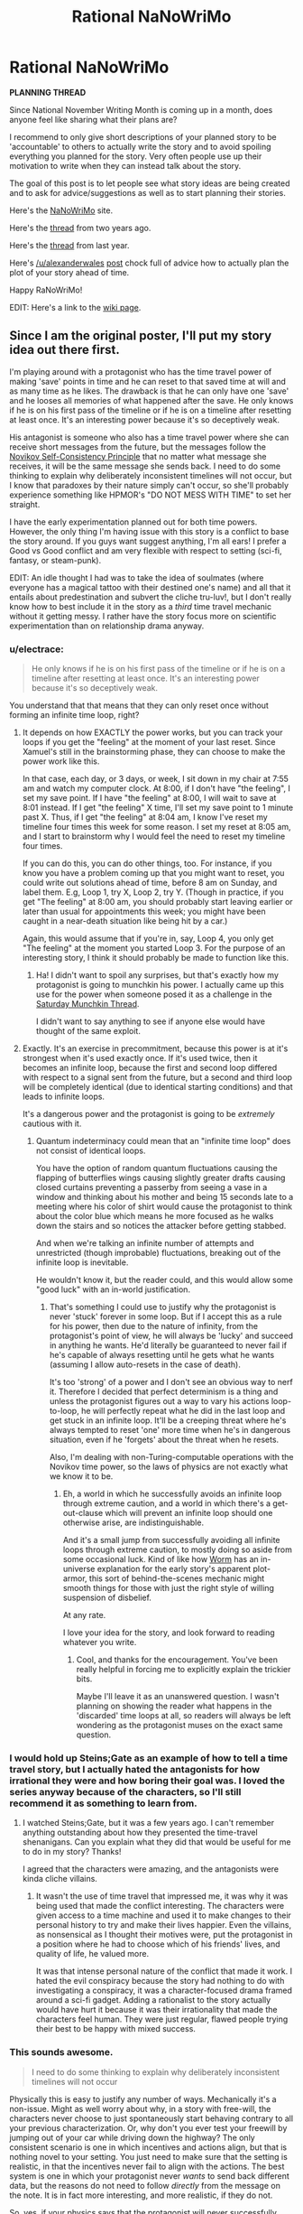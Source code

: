 #+TITLE: Rational NaNoWriMo

* Rational NaNoWriMo
:PROPERTIES:
:Author: xamueljones
:Score: 33
:DateUnix: 1474383864.0
:DateShort: 2016-Sep-20
:END:
*PLANNING THREAD*

Since National November Writing Month is coming up in a month, does anyone feel like sharing what their plans are?

I recommend to only give short descriptions of your planned story to be 'accountable' to others to actually write the story and to avoid spoiling everything you planned for the story. Very often people use up their motivation to write when they can instead talk about the story.

The goal of this post is to let people see what story ideas are being created and to ask for advice/suggestions as well as to start planning their stories.

Here's the [[https://campnanowrimo.org/sign_in][NaNoWriMo]] site.

Here's the [[https://www.reddit.com/r/rational/comments/2gttf1/dbst_anyone_writing_a_rationalist_novel_for/][thread]] from two years ago.

Here's the [[https://www.reddit.com/r/rational/comments/2isitv/dbst_rananowrimo_prepbrainstorming/][thread]] from last year.

Here's [[/u/alexanderwales]] [[https://www.reddit.com/r/rational/comments/3nqi12/dbst_national_novel_writing_month/][post]] chock full of advice how to actually plan the plot of your story ahead of time.

Happy RaNoWriMo!

EDIT: Here's a link to the [[https://www.reddit.com/r/rational/wiki/nanowrimo][wiki page]].


** Since I am the original poster, I'll put my story idea out there first.

I'm playing around with a protagonist who has the time travel power of making 'save' points in time and he can reset to that saved time at will and as many time as he likes. The drawback is that he can only have one 'save' and he looses all memories of what happened after the save. He only knows if he is on his first pass of the timeline or if he is on a timeline after resetting at least once. It's an interesting power because it's so deceptively weak.

His antagonist is someone who also has a time travel power where she can receive short messages from the future, but the messages follow the [[https://en.wikipedia.org/wiki/Novikov_self-consistency_principle][Novikov Self-Consistency Principle]] that no matter what message she receives, it will be the same message she sends back. I need to do some thinking to explain why deliberately inconsistent timelines will not occur, but I know that paradoxes by their nature simply can't occur, so she'll probably experience something like HPMOR's "DO NOT MESS WITH TIME" to set her straight.

I have the early experimentation planned out for both time powers. However, the only thing I'm having issue with this story is a conflict to base the story around. If you guys want suggest anything, I'm all ears! I prefer a Good vs Good conflict and am very flexible with respect to setting (sci-fi, fantasy, or steam-punk).

EDIT: An idle thought I had was to take the idea of soulmates (where everyone has a magical tattoo with their destined one's name) and all that it entails about predestination and subvert the cliche tru-luv!, but I don't really know how to best include it in the story as a /third/ time travel mechanic without it getting messy. I rather have the story focus more on scientific experimentation than on relationship drama anyway.
:PROPERTIES:
:Author: xamueljones
:Score: 11
:DateUnix: 1474384831.0
:DateShort: 2016-Sep-20
:END:

*** u/electrace:
#+begin_quote
  He only knows if he is on his first pass of the timeline or if he is on a timeline after resetting at least once. It's an interesting power because it's so deceptively weak.
#+end_quote

You understand that that means that they can only reset once without forming an infinite time loop, right?
:PROPERTIES:
:Author: electrace
:Score: 7
:DateUnix: 1474386938.0
:DateShort: 2016-Sep-20
:END:

**** It depends on how EXACTLY the power works, but you can track your loops if you get the "feeling" at the moment of your last reset. Since Xamuel's still in the brainstorming phase, they can choose to make the power work like this.

In that case, each day, or 3 days, or week, I sit down in my chair at 7:55 am and watch my computer clock. At 8:00, if I don't have "the feeling", I set my save point. If I have "the feeling" at 8:00, I will wait to save at 8:01 instead. If I get "the feeling" X time, I'll set my save point to 1 minute past X. Thus, if I get "the feeling" at 8:04 am, I know I've reset my timeline four times this week for some reason. I set my reset at 8:05 am, and I start to brainstorm why I would feel the need to reset my timeline four times.

If you can do this, you can do other things, too. For instance, if you know you have a problem coming up that you might want to reset, you could write out solutions ahead of time, before 8 am on Sunday, and label them. E.g, Loop 1, try X, Loop 2, try Y. (Though in practice, if you get "The feeling" at 8:00 am, you should probably start leaving earlier or later than usual for appointments this week; you might have been caught in a near-death situation like being hit by a car.)

Again, this would assume that if you're in, say, Loop 4, you only get "The feeling" at the moment you started Loop 3. For the purpose of an interesting story, I think it should probably be made to function like this.
:PROPERTIES:
:Author: Salivanth
:Score: 8
:DateUnix: 1474390573.0
:DateShort: 2016-Sep-20
:END:

***** Ha! I didn't want to spoil any surprises, but that's exactly how my protagonist is going to munchkin his power. I actually came up this use for the power when someone posed it as a challenge in the [[https://www.reddit.com/r/rational/comments/536z7p/saturday_munchkinry_thread/d7qqzlx][Saturday Munchkin Thread]].

I didn't want to say anything to see if anyone else would have thought of the same exploit.
:PROPERTIES:
:Author: xamueljones
:Score: 4
:DateUnix: 1474407400.0
:DateShort: 2016-Sep-21
:END:


**** Exactly. It's an exercise in precommitment, because this power is at it's strongest when it's used exactly once. If it's used twice, then it becomes an infinite loop, because the first and second loop differed with respect to a signal sent from the future, but a second and third loop will be completely identical (due to identical starting conditions) and that leads to infinite loops.

It's a dangerous power and the protagonist is going to be /extremely/ cautious with it.
:PROPERTIES:
:Author: xamueljones
:Score: 6
:DateUnix: 1474390032.0
:DateShort: 2016-Sep-20
:END:

***** Quantum indeterminacy could mean that an "infinite time loop" does not consist of identical loops.

You have the option of random quantum fluctuations causing the flapping of butterflies wings causing slightly greater drafts causing closed curtains preventing a passerby from seeing a vase in a window and thinking about his mother and being 15 seconds late to a meeting where his color of shirt would cause the protagonist to think about the color blue which means he more focused as he walks down the stairs and so notices the attacker before getting stabbed.

And when we're talking an infinite number of attempts and unrestricted (though improbable) fluctuations, breaking out of the infinite loop is inevitable.

He wouldn't know it, but the reader could, and this would allow some "good luck" with an in-world justification.
:PROPERTIES:
:Author: NoYouTryAnother
:Score: 4
:DateUnix: 1474396396.0
:DateShort: 2016-Sep-20
:END:

****** That's something I could use to justify why the protagonist is never 'stuck' forever in some loop. But if I accept this as a rule for his power, then due to the nature of infinity, from the protagonist's point of view, he will always be 'lucky' and succeed in anything he wants. He'd literally be guaranteed to never fail if he's capable of always resetting until he gets what he wants (assuming I allow auto-resets in the case of death).

It's too 'strong' of a power and I don't see an obvious way to nerf it. Therefore I decided that perfect determinism is a thing and unless the protagonist figures out a way to vary his actions loop-to-loop, he will perfectly repeat what he did in the last loop and get stuck in an infinite loop. It'll be a creeping threat where he's always tempted to reset 'one' more time when he's in dangerous situation, even if he 'forgets' about the threat when he resets.

Also, I'm dealing with non-Turing-computable operations with the Novikov time power, so the laws of physics are not exactly what we know it to be.
:PROPERTIES:
:Author: xamueljones
:Score: 3
:DateUnix: 1474407097.0
:DateShort: 2016-Sep-21
:END:

******* Eh, a world in which he successfully avoids an infinite loop through extreme caution, and a world in which there's a get-out-clause which will prevent an infinite loop should one otherwise arise, are indistinguishable.

And it's a small jump from successfully avoiding all infinite loops through extreme caution, to mostly doing so aside from some occasional luck. Kind of like how [[https://parahumans.wordpress.com/][Worm]] has an in-universe explanation for the early story's apparent plot-armor, this sort of behind-the-scenes mechanic might smooth things for those with just the right style of willing suspension of disbelief.

At any rate.

I love your idea for the story, and look forward to reading whatever you write.
:PROPERTIES:
:Author: NoYouTryAnother
:Score: 2
:DateUnix: 1474407866.0
:DateShort: 2016-Sep-21
:END:

******** Cool, and thanks for the encouragement. You've been really helpful in forcing me to explicitly explain the trickier bits.

Maybe I'll leave it as an unanswered question. I wasn't planning on showing the reader what happens in the 'discarded' time loops at all, so readers will always be left wondering as the protagonist muses on the exact same question.
:PROPERTIES:
:Author: xamueljones
:Score: 2
:DateUnix: 1474410286.0
:DateShort: 2016-Sep-21
:END:


*** I would hold up Steins;Gate as an example of how to tell a time travel story, but I actually hated the antagonists for how irrational they were and how boring their goal was. I loved the series anyway because of the characters, so I'll still recommend it as something to learn from.
:PROPERTIES:
:Author: trekie140
:Score: 4
:DateUnix: 1474394177.0
:DateShort: 2016-Sep-20
:END:

**** I watched Steins;Gate, but it was a few years ago. I can't remember anything outstanding about how they presented the time-travel shenanigans. Can you explain what they did that would be useful for me to do in my story? Thanks!

I agreed that the characters were amazing, and the antagonists were kinda cliche villains.
:PROPERTIES:
:Author: xamueljones
:Score: 3
:DateUnix: 1474407549.0
:DateShort: 2016-Sep-21
:END:

***** It wasn't the use of time travel that impressed me, it was why it was being used that made the conflict interesting. The characters were given access to a time machine and used it to make changes to their personal history to try and make their lives happier. Even the villains, as nonsensical as I thought their motives were, put the protagonist in a position where he had to choose which of his friends' lives, and quality of life, he valued more.

It was that intense personal nature of the conflict that made it work. I hated the evil conspiracy because the story had nothing to do with investigating a conspiracy, it was a character-focused drama framed around a sci-fi gadget. Adding a rationalist to the story actually would have hurt it because it was their irrationality that made the characters feel human. They were just regular, flawed people trying their best to be happy with mixed success.
:PROPERTIES:
:Author: trekie140
:Score: 4
:DateUnix: 1474411078.0
:DateShort: 2016-Sep-21
:END:


*** This sounds awesome.

#+begin_quote
  I need to do some thinking to explain why deliberately inconsistent timelines will not occur
#+end_quote

Physically this is easy to justify any number of ways. Mechanically it's a non-issue. Might as well worry about why, in a story with free-will, the characters never choose to just spontaneously start behaving contrary to all your previous characterization. Or, why don't you ever test your freewill by jumping out of your car while driving down the highway? The only consistent scenario is one in which incentives and actions align, but that is nothing novel to your setting. You just need to make sure that the setting is realistic, in that the incentives never fail to align with the actions. The best system is one in which your protagonist never /wants/ to send back different data, but the reasons do not need to follow /directly/ from the message on the note. It is in fact more interesting, and more realistic, if they do not.

So, yes, if your physics says that the protagonist will never successfully send back inconsistent data, then your universe needs to be one in which the protagonist never does so - BUT, this doesn't require anything so heavy-handed as "do not mess with Time." That message served purposes in HPMOR (Harry bullheadedly trying to turn Time to his advantage and only stopping when confronted with threat surpassing his capacity to imagine, together with demonstrating to the reader the insurmountability of the task by practically personifying Time as a potentially malignant and super-powered opponent to any such attempt). Unless your story absolutely needs a similar treatment, it would be infinitely more interesting to produce something more subtle; where, at the time that the character understands why they would have wanted to send back the note and how it will affect things, sending back that note is precisely what they want. Mechanisms include

1. Desireable outcomes outweighing the UnDesireable at the moment the note is sent [but before all of the potentially UnDesireable ramifications are clear]

2. external influences which prevent contradictory note-sending inbetween an incentive to do so and the actual sending [Do Not Mess With Time would fall under this]

3. knowledge that it is impossible to "alter" the past and so an unwillingness to test it at every opportunity [this was the consequence of Do Not Mess With Time]

Out of these, (1) is the cleanest, followed by (3) (absent truly dire threats on the part of Time, (3) is hard to justify), and both trailed by (2). The less that (2) seems external, and the more that it blends into (1) as part of the background information influencing the decision of how to proceed, the better it plays.

This would be facilitated by a hard-coded, Physics based note-sending mechanism that prevents sending notes inbetween the arrival and sending of previous notes, so that incomplete information and inability to intervene remain your tools despite the power afforded by the time messenger's system.
:PROPERTIES:
:Author: NoYouTryAnother
:Score: 3
:DateUnix: 1474395730.0
:DateShort: 2016-Sep-20
:END:

**** Ooo, you seem to have a better understanding of how to explain why my protagonist doesn't try for deliberately inconsistent timelines. I will go with at least one Do Not Mess With Time experience, because like you said, (3)'s hard to justify without at least one such experience. Also, I'm writing the story for you guys and you all will get on my case to why didn't she try it at least once.

#+begin_quote
  Physics based note-sending mechanism
#+end_quote

She will have a machine that only has two displays for input and output. She will see a note on the output display which will somehow lead to her typing the exact same message when she next types at the input display.

#+begin_quote
  prevents sending notes inbetween the arrival and sending of previous notes
#+end_quote

What do you mean by this? She can send her message anytime after she receives the message in question. There's no limitations like HPMOR's Time-Turners' eight hour time limit. Or did you mean the ability to send multiple messages in a different order than she receives them, because she can only send one message at a time.
:PROPERTIES:
:Author: xamueljones
:Score: 2
:DateUnix: 1474408418.0
:DateShort: 2016-Sep-21
:END:

***** u/NoYouTryAnother:
#+begin_quote
  Or did you mean the ability to send multiple messages out of order that she receives them, because she can only send one message at a time.
#+end_quote

Yeah, that's what I meant. A story in which multiple messages can be sent before previous ones resolve would be possible, but in practice incredibly difficult to pull off and even more difficult for the reader to understand. [[https://www.youtube.com/watch?v=3nj5MMURCm8][Though Primer did a beautiful job with multiple self-intersecting consistent timelines.]]
:PROPERTIES:
:Author: NoYouTryAnother
:Score: 2
:DateUnix: 1474408711.0
:DateShort: 2016-Sep-21
:END:

****** Oh god! I don't want to deal with that headache. It's a lot easier to explain in a visual medium like a movie than in a book. It's to keep things as simple as possible that I'm only allowing one message at a time and she can only receive a new message after she has sent the previous message. It's only barely within my ability to easily conceptualize all of the ramifications of such a power. The multiple message version would be so complicated that I would always be wondering if I screwed something up.

Maybe I'll try that version of time-travel once I have finished writing about the one-message case.
:PROPERTIES:
:Author: xamueljones
:Score: 2
:DateUnix: 1474410149.0
:DateShort: 2016-Sep-21
:END:


*** An important question to consider about your time travel message power is the question of how frequent these messages will come. There's no causal answer, because the Self-Consistency Principle mandates that the state of the future dictate the state of the past. If your character receives from the future knowledge that she wore a green shirt the next day, it should be entirely within her power to wear blue, but that result is inconsistent with the fundamental mechanics of the universe. It shouldn't even matter if 'she wouldn't disobey her future self', since the /possibility/ that, according to causality, that future doesn't come to pass is at odds with the nature of the time travel. If this is to work properly, the sanctity of the time loop must be 100% certain before causality can be allowed any usage at all.

Instead of a vague 'timeline prime' or anything like that, you can start from an a-causal position, and form a set of sorts, containing every possible universe causally diverging from different time travel events. As in, suppose a TARDIS showed up, you'd have a universe for every thing that could be inside the TARDIS, regardless of how possible it should be for that thing to get there. And I'm talking everything, including a Hitler made of antimatter. The next thing to do is cut away all universes that don't result in the same time travel event that happened at the beginning of the observed period. In this way, you are left with all possible universes that follow the Self-Consistency Principle.

The question here is how to choose one, and when and why they happen. Causality is out of the question, because we have to approach this a-causally to make it make sense, so why isn't your character getting messages that result in blatant Bootstrap Paradoxes and why isn't she getting a message every smallest unit of time theoretically possible? These, I think, are questions that you should explore.
:PROPERTIES:
:Author: InfernoVulpix
:Score: 2
:DateUnix: 1474403579.0
:DateShort: 2016-Sep-21
:END:

**** u/xamueljones:
#+begin_quote
  why isn't she getting a message every smallest unit of time theoretically possible
#+end_quote

The intuitive answer that makes sense to me is that the events of getting a message can't be treated as independent of each other. Since we are dealing with the type of time-travel where the future explicitly influences the past, then the message you get now is affected by the message you get later the following day, even if you 'sent' the first message before you get the second message.

A timeline where you get the message 'You will have a nice day', send that, and then get the message 'No you won't!' is different from the timeline where you get the message 'You will have a nice day', send that, and then (after three days) get the message 'No you won't!'.

So when my protagonist gets the very first message ever, the entire timeline of every single action she ever does using this power until she dies/stops using the power permanently is predetermined.

So now that I have explained that all messages ever sent has an effect on every other message sent, the only thing left is to explain why one self-consistent timeline is selected over another self-consistent timeline. I feel the best way to do this intuitively is via a probability distribution where each timeline has a prior likelihood chance of occurring and timelines which both better match the timing and the wording of her messages with her personality (and events in the story) have a greater chance of coming true. While she can still receive strange messages which are very unlikely to be sent by herself, they will be accompanied with either her attempting to create inconsistent timelines and/or extreme events such as near-death scenarios where she is 'pressured' to send unusual messages to force the timeline into ones where she stops messing with inconsistency/survives.

#+begin_quote
  blatant Bootstrap Paradoxes
#+end_quote

I'm not sure how to answer this question, since it feels to me that this is something that can happen. But I'm having trouble thinking of a scenario which is a Bootstrap Paradox. Do you mind coming up with one and I can explain why it does or doesn't work? Note that only one message can be sent at a time and a second message can only be received after the first message has been sent.

Hope I explained everything clearly enough.

EDIT: I just did some research into what a Bootstrap paradox is and I realized that "Back to the Future" movie involved one where Marty plays a song from the future at the school dance, but it turns out that he was the original originator of the song. The question is, who was the "inventor" of the song?

Combining it with my earlier discussion about how different self-consistent timelines each have separate probability of coming true (which all sum to 1), I would say that Bootstrap Paradoxes are fully possible, but the spontaneous generation of information requires a probability penalty which decreases the likelihood of it occurring. A very interesting example is the "Do Not Mess With Time" message, because the protagonist had no intention of writing that message, and the very existence of the message is what causes the message to be sent/created in the first place. Therefore the timeline has to be under pressure/in danger of becoming inconsistent, before Bootstrap messages start spontaneously occurring.

Another example I've been playing with is an emergency system, where the protagonist will precommit to sending inconsistent messages when she is in danger of dying. Since this causes pressure on the timeline, she will receive messages that warn her of the danger.

Yes, it gives her an insane amount of power. The story is centered around how one person with a weaker form of time travel can win against someone with a stronger power.
:PROPERTIES:
:Author: xamueljones
:Score: 2
:DateUnix: 1474409500.0
:DateShort: 2016-Sep-21
:END:

***** With the 'Do Not Mess With Time' message, that warning message is itself a bootstrap paradox, to an extent. In general, any time the person bases the message they send back on the message they received, the information has spawned out of nowhere. Your idea of probability penalties is good, though, and what's notable about Do Not Mess With Time is that while it, after a fashion, created itself, the amount of information being bootstrapped is very small compared to what Harry was hoping for, information that would allow him to solve any code with ease. I can't remember where, but I think Yudkowsky even said once that he built his time turner mechanics around the smallest amount of information from nothing.

What you say about everything being predetermined from the first message... I don't quite grasp it. Unless I'm fatally misunderstanding this, the universe shouldn't care if she's very confused or frustrated with her power. Unless a weighing system is in place to choose one way of going about things (like your Bootstrap Paradox aversion principle), shouldn't every universe in which she only ever receives messages that she will accurately send back be valid, including ones where she gets a new message immediately, always, or never gets a second one to begin with? I mean, this can be avoided by having her prophecies come to her as she requests them, but I've been getting the impression that's not what you're doing, so I'm not sure how you can concoct rules of time that will lead to a frequency of prophecies that wouldn't be out of place.

And as for precommitments, well, the Do Not Mess With Time Travel message Harry got was on the heels of him precommiting to answer in certain ways to the message he got and force the timeline to give him the information he wanted. Assuming a similar level of aversion for the Bootstrap Paradox, shouldn't something similar happen to convince your protagonist to abandon her precommitments instead of giving her information ex nihilo?
:PROPERTIES:
:Author: InfernoVulpix
:Score: 2
:DateUnix: 1474416600.0
:DateShort: 2016-Sep-21
:END:

****** The predetermined timeline is because we know that between receiving the message and then sending it, the timeline has to be predetermined. I'm simply extending it to the entire timeline, because to me, it doesn't make sense for only part of the timeline to be predetermined and for it to be non-deterministic in between messages. So I'm working off the idea that the entire timeline is deterministic, but it gives the illusion of being non-deterministic, due to people having incomplete information. You can still make a choice and have free-will. It's just that events are determined before you have consciously decided what you are going to do. That's the best I can do to explain that the timeline is globally predetermined rather than in local temporal sections.

Now the Bootstrap Paradox aversion principle I feel has a very strong influence on the timing and the contents of the message. However, I don't feel as if it's enough to explain why some timelines are chosen over others. It minimizes the amount of new information and can be leveraged for more information when the protagonist starts forcing inconsistent solutions otherwise. It also allows for the protagonist to receive messages immediately after sending the previous one. So there can be a 'flood' of meaningless messages which the protagonist then keep sending due to fear of creating inconsistent timelines. However, I consider such a scenario to be unlikely since the protagonist will get annoyed and stop spamming herself with annoying messages.

It's a logical contradiction to create an inconsistent timeline and she literally can't ever make one. Therefore the frequency of sent messages is dependent on how likely she's willing to send the message back. Yes due to the infinite number of possible timelines there will always be some where she sends a new message immediately after the last one, but there are far more timelines where she sends messages as needed rather than as soon as possible. I probably didn't explicitly say this, but she can control when to send a message back as long as it's after she sent the previous message. If there are many timelines where she sends the same message to 8 am with minor variations, and very few timelines where she sends the message at 12:38 pm, then she's more likely to send the message at times convenient for herself at 8 am.

This is a form of time travel that I see as being very strongly dependent on the personality of the user. If you were a fearful person who earnestly believes not sending the messages will lead to death of the universe, then you will be a neurotic mess who constantly sends message after message. My protagonist is a very prideful women (to the point of arrogance) who has confidence in her intellectual faith that inconsistent timelines are truly impossible. In fact, there will be an early experiment where she keeps sending 'test' messages to herself on the heels of the previous message, she will get annoyed and thinks to herself that she won't send the next message before worrying about inconsistency issues. She immediately stops receiving messages, and she will realize that the timing of the messages are dependent on how likely future her will actually send the message.

EDIT: Added the following paragraph.

Due to her willful personality and willingness to send messages despite disturbing warnings, it actually requires a large amount of information to cause her to abandon the ability if it's at all possible. You might be thinking that since the timeline is trying to minimize the amount of information generated from nothing, it will try to get her to abandon the ability. However, she /knows/ time travel is possible and has the will/madness to poke at it despite any time shenanigans to not do so. According to my rules, the most likely timelines should be ones where time-travel is never invented or abandoned immediately. But timelines are selected based on message consistency, which won't prevent the invention of time-travel. Also if people can get past the early experimentation where warning messages to stop messing with time-travel and do so anyway, it will lead to inconsistent messages as people tire of sending warning messages back, and stop doing so. Basically under my rules, there can only be one "Do Not Mess With Time" and after that people are less frivolous with the power.

Gah! It's a little twisty to try explaining how timelines are deterministic, yet can be treated as probability distributions. I decided to try writing the rules down to better formalize it.

*Rules of Time Travel*

1. Inconsistent timelines are impossible.

2. Timelines with higher probability are more likely to occur.

3. Likelihood of a timeline is determined by the number of timelines where the user decides on the same message content and timing. Or in clearer wording, the likelihood of the user sending back the same message she receives. Or is the inverse of the probability the user will make the timeline inconsistent.

4. Timelines are globally deterministic and not locally. All events are predetermined, not just the next few days.

5. Information has a probability penalty which decreases the likelihood of a timeline. Messages with less information generated from nothing have less of a penalty to the likelihood of the timeline.

6. As the number of inconsistent timelines go up, more information can be generated from nothingness to preserve the consistency of the timeline.

Sorry for rambling so much!

EDIT: Added to rule #3. That's going to be the hardest rule to explain in the story.
:PROPERTIES:
:Author: xamueljones
:Score: 2
:DateUnix: 1474420043.0
:DateShort: 2016-Sep-21
:END:

******* What I was talking about with precommitments wasn't about 'whether to use the power or not' type of precommitment, but a precommitment toward what type of information is sent back. I was hypothesizing that between Harry's plan of a timeline in which he receives information which fits unique criteria from his precommitments that lets the same message be sent back, and the timeline in which he is spooked out of his precommitments and sends a lower-information message back, the lower-information timeline would be more highly weighted. The time travel wouldn't seek to prevent its own use, but instead to minimize bootstrapping within its own use.

Also, and this is the one part I'm still really fuzzy on, there's a principle at work here where the probability of the timeline is directly related to the willingness a person would have to send the message back /if they weren't concerned about consistency/? As in, I know that I would tire of sending test messages back at myself but if I kept receiving them I would always send them back, zealously and without fail, because I know I couldn't violate the consistency. But at the same time, the principle works in such a way that, since I /wouldn't/ care about the message if consistency weren't pushing me to send it, the timeline with that message is weighted less favourably?
:PROPERTIES:
:Author: InfernoVulpix
:Score: 1
:DateUnix: 1474423890.0
:DateShort: 2016-Sep-21
:END:

******** Shoooot! I wrote a super long post detailing my explanation and it got deleted immediately after I finished typing it all up!!!!

/Inhales, exhales/

First off, your first paragraph lines up with what I was trying to explain about the bootstrap, so you got that right.

The second paragraph...you need to understand that the protagonist has the power to render any timeline she dislikes inconsistent, even if that fact won't be obvious in the story. All we see are timelines where she either approves, or for some reason failed to render it inconsistent.

If she was the sort of person who would always send the message back, regardless of whatever the message says, then all messages have an equal probability of being sent back in time (before we start assigning information bootstrapping penalties). However if she is willing to refuse to send back messages she doesn't like, then she can render the timeline inconsistent and therefore retroactively cause the message to not be sent at all in the first place. That's why if she isn't concerned about consistency, then she can massively affect the probability distribution of the timelines.

Let side track into a brief example of Quirrelmort from HPMOR. If you read the story carefully, you'll notice that he attempted multiple times to prevent the prophecy from coming true. While he failed in the story, it was actually a very good policy. Because if prophecies are like Stable Time Loops, then the timelines where he succeeded will be rendered inconsistent and Quirrel manages to avoid being involved in prophecies. If he never even tried to escape any prophecies, then he would likely be involved in many more prophecies. The likelihood of being in an undesirable timeline increases as the user's willingness to make it inconsistent goes down.

Do you understand that the protagonist's reaction to the message contents and the likelihood that she lets the timeline be consistent or inconsistent affects how likely it is for her to receive the message in the first place?

[[/u/TimTravel]] posted a [[https://www.reddit.com/r/HPMOR/comments/2xie39/time_travel_and_why_everyone_gets_it_wrong/][link]] about similar mechanics behind Stable Time Loops and he covers a similar example about HPMOR at the end of the post (actually I just stole his).

I need to spend some time thinking about what it would do to the consistency of the timeline if the protagonist lies to herself in the message, because I'm very sure that lying would lead to inconsistency, but I'm not sure yet.
:PROPERTIES:
:Author: xamueljones
:Score: 2
:DateUnix: 1474477017.0
:DateShort: 2016-Sep-21
:END:

********* I'm still not quite sure I understand the rules about /why/ a time loop message is happening or not, at any given point. The link you have covered the reason behind paradoxes being excluded in good detail, explaining that the universe would skew probability to ensure any timelines which result in paradox do not happen. But one thing, the assumption I'm not 100% certain is being made here, is that each time loop message is being considered an event that could happen or not, and paradox-exclusion behaviours make that specific loop not happen at all, instead of default to a different timeline.

Let me explain. You said that if your protagonist got incessant messages from her future self, always on the heels of the last message, she would refuse to send a consistent message back, and that therefore the message would never have been sent in the first place. But I don't see any reason why no message can happen there anymore. Even if we have to resort to quantum silliness that shapes events in incredibly improbable ways, there should be at least one path of causality where even your prideful protagonist sends a consistent message back. This is a bit different from what I was talking about earlier, but none of your rules seem to cover why a time period /must/ go without a message when there exists at least one timeline in which a consistent message could be sent.
:PROPERTIES:
:Author: InfernoVulpix
:Score: 1
:DateUnix: 1474489386.0
:DateShort: 2016-Sep-21
:END:

********** Hmm....I think there's a slight misunderstanding about how the probability is being distributed between timelines.

Understand that there ARE timelines where the protagonist gets a message immediately after she has sent the previous message. But there are also timelines where she doesn't and only receives the message the next day. You are seeing points in time such as 2 am and wondering why there are no messages if there's a possible self-consistent timeline that can send a message to 2 am. However if a message appears at 2 am, it invalidates all other timelines where there were NO messages sent at 2 am. If a timeline with a message sent at 8 am has a higher probability than a timeline with a message sent at 2 am, then there will be no messages sent at 2 am, even if it could be a self-consistent timeline.

I see the sequence of messages as a wave where the peak is a point in time where a message is being sent/received and a trough is a point in time where no messages are being sent/received.

Back to the spam messaging example. If the protagonist is likely to get annoyed and stop sending repeat messages to her past self, then she is decreasing the number of timelines with spam messages. Now there are fewer timelines with repeat messages which are consistent, and lowers the overall probability of receiving repeat messages even though there are some consistent timelines left.

I know I'm changing the wording of my explanation here, because before I was talking about each timeline having an individual probability value separate from each other. But I've been doing some thinking and reworking how probability is distributed between timelines. It makes intuitive sense to me that timelines could be reinforcing or destructively interfering with each other so that timelines which are very similar to each other and all are self-consistent are more likely overall than compared to consistent timelines which are very similar to many inconsistent timelines.
:PROPERTIES:
:Author: xamueljones
:Score: 1
:DateUnix: 1474495331.0
:DateShort: 2016-Sep-22
:END:

*********** Okay, so when calculating which messages are sent the highest priority consistent timeline gets its timespan reserved, for lack of a better word, and any other messages have to fit around the high-priority message. And as the protagonist becomes less inclined to respond consistently to a repeat message, it becomes lower priority and more likely to be displaced by a more highly-rated message.

I suppose, then, the problem is what happens between the 'reserved' time slots? If she gets an 'important' message at 2 PM, sends it back at 4 PM, and gets another high-priority one at at 9 PM, it should be possible to squeeze another message between the two, a consistent timeline in which the message is received after 4 PM and is sent back before 9 PM (say, 7 PM to 8 PM). If there is no higher-priority message to be sent, I've seen no defined reason for that message to not be sent, and the logic would continue onwards, filling every gap of time larger than a minute or so between higher-priority message with lower-priority messages.
:PROPERTIES:
:Author: InfernoVulpix
:Score: 1
:DateUnix: 1474496111.0
:DateShort: 2016-Sep-22
:END:

************ You see the timeline as 'reserving' points in time for messages and it has the room to fit other messages because the timeline machine isn't being used during the empty time periods.

But I see the messages as being affected by when she does or doesn't get a message. A timeline where she gets a message only at 8 am is different from the timeline where she gets the /exact/ same message at 8 am and another message at 10 am. The timeline with two messages, I consider to, by necessity, to have a lower probability.

Let me try a different line of reasoning. The timelines are like the [[https://en.wikipedia.org/wiki/Conjunction_fallacy][Conjunction Fallacy]] where the probability of a ball is red has to be greater than the probability of a ball being both red and striped. Similarly, when you have two timelines with identical messages, but timeline B also has another message in addition. Therefore timeline A has the higher probability, unless only one message leads to inconsistency and two messages allow consistency (somehow).

Sorry if this is unclear. I'm a little rushed right now.
:PROPERTIES:
:Author: xamueljones
:Score: 1
:DateUnix: 1474496733.0
:DateShort: 2016-Sep-22
:END:

************* So the evaluation of probable time-loop messages is based on a superstructure in which multiple messages decreases the probability of that individual timeline. Is there an inherent limitation of scope to this, or are we considering this superstructure to extend indefinitely forwards? Because if the latter, how is more than one message to be sent if the inherent nature of a second message at any point within the scope would decrease the priority of such a timeline? Is there some sort of accumulating push in the system that forces messages that would, overall, lower total priority after time has passed?
:PROPERTIES:
:Author: InfernoVulpix
:Score: 1
:DateUnix: 1474498734.0
:DateShort: 2016-Sep-22
:END:

************** I'm not sure about how things would work with the unlimited version.

But I'm planning on going with a built-in limit to how far messages can be sent back in time, because it would make a more interesting story to write in my opinion.
:PROPERTIES:
:Author: xamueljones
:Score: 1
:DateUnix: 1474500911.0
:DateShort: 2016-Sep-22
:END:

*************** It's still a consideration, since the superstructure in question would include the beginning and end of all messages sent if it extends forwards indefinitely, and the highest priority timeline would only have one message sent, regardless of how long it takes to send that message back.
:PROPERTIES:
:Author: InfernoVulpix
:Score: 1
:DateUnix: 1474508203.0
:DateShort: 2016-Sep-22
:END:


*** [[https://www.reddit.com/r/HPMOR/comments/2xie39/time_travel_and_why_everyone_gets_it_wrong/]]
:PROPERTIES:
:Author: TimTravel
:Score: 2
:DateUnix: 1474450557.0
:DateShort: 2016-Sep-21
:END:

**** Thanks for the link!

It sounds pretty similar to how my protagonist is treating her actions in light of the power. She has realized that certain time loops can be selected for (or against) based on her reactions to the type of message she gets.
:PROPERTIES:
:Author: xamueljones
:Score: 2
:DateUnix: 1474475222.0
:DateShort: 2016-Sep-21
:END:

***** Awesome!

The main problem with the model is that it might select for timelines in which nobody discovers time travel or at least nobody chooses to use it. I'm not sure.
:PROPERTIES:
:Author: TimTravel
:Score: 2
:DateUnix: 1474530748.0
:DateShort: 2016-Sep-22
:END:

****** I don't think that will be a concern, because it doesn't make sense to me if the ability can affect events unrelated to the time message. I mean, there shouldn't be freak accidents that cause the time machine to send the same message without any input from the antagonist. Instead, the information in the time message has to somehow cause the protagonist to send the exact same message without unrelated events occurring. This means that this form of time travel can't do anything to prevent it's invention and I believe that consistent timelines where people are frightened off investigating the time-travel device shouldn't have higher probabilities than consistent timelines where people use it at a semi-frequent basis. I mean, timelines where people are spooked require a very unusual and unlikely message(s) to be sent.

Now you might wonder what would happen if the protagonist decides to force only inconsistent timelines. She can do so by sending a blank message if she gets a message with text, sending a text message 'Experimental Message' if she gets a blank message, sending a blank message if she gets no message, and to follow the previous three conditions no matter what message she sees. My reasoning is that messages can affect the contents of earlier messages, so if she is just deciding to try an experiment to force inconsistent timelines only and hasn't yet come up with the details of the experiment, then she will start receiving messages warning/scaring her out of trying the experiment. In fact, I'm planning a spooky thing where as she comes up with the idea, she'll get a message to check the first letter of every previous message ever sent and the letters spell out "WE ARE WATCHING YOU" or something like that.
:PROPERTIES:
:Author: xamueljones
:Score: 2
:DateUnix: 1474651322.0
:DateShort: 2016-Sep-23
:END:

******* In that case I'm again unclear what your model is. How is the probability of a timeline defined?
:PROPERTIES:
:Author: TimTravel
:Score: 1
:DateUnix: 1474708562.0
:DateShort: 2016-Sep-24
:END:


*** Universes that contain Stable Time Loops cannot occur naturally, because the particular set of loops in the universe has to be selected out of all the possible sets. The selection can only be done by an entity that is outside the universe and has full control over it. In other words, any rational character who encounters a loop should realize that they are mere characters in a story.

See Yudkowsky's discussion of a looping Game of Life [[http://lesswrong.com/lw/fok/causal_universes/][here]].
:PROPERTIES:
:Author: Meneth32
:Score: 1
:DateUnix: 1474461551.0
:DateShort: 2016-Sep-21
:END:

**** Your comment confuses me. Why doesn't it matter that universes with Stable Time Loops can't occur naturally? I'm just writing a story where people somehow live in a reality where this is a real thing.

Or are you trying suggest an idea for the story to explain the phenomena?

Thanks for the link though. I already knew about it but I appreciate the gesture.
:PROPERTIES:
:Author: xamueljones
:Score: 3
:DateUnix: 1474474929.0
:DateShort: 2016-Sep-21
:END:


*** u/HeckDang:
#+begin_quote
  I'm playing around with a protagonist who has the time travel power of making 'save' points in time and he can reset to that saved time at will and as many time as he likes. The drawback is that he can only have one 'save' and he looses all memories of what happened after the save.
#+end_quote

How is going back to the save point not equivalent to killing yourself, then? And is it one save at a time, or one save ever?
:PROPERTIES:
:Author: HeckDang
:Score: 1
:DateUnix: 1474511328.0
:DateShort: 2016-Sep-22
:END:

**** First off, it's one save point at a time. So I can have a save at 9 am in the morning and reset to it as many times I want. But if I then make a new save at 10 am, then I can only reset to 10 am from now on and never reset to 9 am.

About memory loss being the same as death, it's an interesting philosophical question about whether or not losing memories truly counts as killing yourself. Because while I agree that forgetting the last five years of your life would be murder since I'm a different person from the me of five years ago, however if you only forget the last five minutes, hours, or days, it doesn't feel as if I'm really killing myself. I mean, if you lose the same memories due to being drunk or a concussion and only a small number of memories were lost, would you consider the person before and after the memory loss to be different people?

Finally, in most of the 'discarded' loops the protagonist is going through, he is spending the time testing out the consequences of different actions (passwords to a bank account), doing mind-numbing amount of research to learn about some important information in time, or to learn about some important future event to gain some foreknowledge. Most of this will be boring or unimportant to remember. If you forgot non-essential memories such as what you ate for breakfast, and remembered important information such as your parents' names, wouldn't that lessen the chances of you becoming a different person after losing such trivial memories?
:PROPERTIES:
:Author: xamueljones
:Score: 3
:DateUnix: 1474650515.0
:DateShort: 2016-Sep-23
:END:

***** u/HeckDang:
#+begin_quote
  he is spending the time testing out the consequences of different actions (passwords to a bank account)
#+end_quote

ooh this kind of thing is neat. Isn't there a free money recipe there? Like, precommit to betting on a particular team of a sports match (or anything with a binary outcome), make a save, bet lots of money on the sports match, if you win, great, if you lose, reset, then because you're aware that you've reset you therefore bet on the other team instead and win. Free money forever? Discounting butterfly effects like betting the other way causing the result to change somehow.
:PROPERTIES:
:Author: HeckDang
:Score: 1
:DateUnix: 1474656787.0
:DateShort: 2016-Sep-23
:END:


*** How exactly do the time loops interact with the protagonist? For example, if his actions cause the antagonist to send a message back, and then he resets that timeline, does the message still get sent?
:PROPERTIES:
:Author: MugaSofer
:Score: 1
:DateUnix: 1474623013.0
:DateShort: 2016-Sep-23
:END:

**** From the antagonist's perspective, the timeline is immutable, however the protagonist sees it as mutable instead. So the way it works is that the antagonist's Stable Time Loop messages can predict the protagonist's actions in his *current* loop/iteration. However when the protagonist resets, the antagonist will be likely to have received a different message (or none at all) due to the differing actions the protagonist takes.
:PROPERTIES:
:Author: xamueljones
:Score: 2
:DateUnix: 1474649993.0
:DateShort: 2016-Sep-23
:END:

***** That's a possible conflict. If the antagonist believes time is immutable then the protagonist can kill him and the rest of the Universe when he loads a save point.

Alternatively, there is some life-threatening risk and the protagonist wants to use very high-risk/high-reward methods to solve it, reasoning that he can just load a savepoint if he fails. The antagonist is worried that the protagonist isn't really /changing/ the timeline, just moving to an alternate timeline, therefore he will be stuck in the 'failed' timeline living with the results of the protagonist's reckless plan.
:PROPERTIES:
:Author: sir_pirriplin
:Score: 2
:DateUnix: 1474650804.0
:DateShort: 2016-Sep-23
:END:

****** Ooo! That's an interesting dilemma and there's no obvious way to figure out who's right. I'll include that in my story at some point. Thanks!
:PROPERTIES:
:Author: xamueljones
:Score: 2
:DateUnix: 1474651981.0
:DateShort: 2016-Sep-23
:END:


***** This is such an interesting story premise.
:PROPERTIES:
:Author: MugaSofer
:Score: 1
:DateUnix: 1474653218.0
:DateShort: 2016-Sep-23
:END:

****** Thank you! :)
:PROPERTIES:
:Author: xamueljones
:Score: 1
:DateUnix: 1474661359.0
:DateShort: 2016-Sep-23
:END:


** Thermonuclear magical girls. I need to start sooner than November (like yesterday), but it would still go through the NaNoWriMo month, so it counts here?

Research and learning about all things nuclear has just been the biggest pain. It's such a massive topic, I never feel like I'm making any headway.
:PROPERTIES:
:Author: AmeteurOpinions
:Score: 8
:DateUnix: 1474390843.0
:DateShort: 2016-Sep-20
:END:

*** This is certainly a combination I haven't seen before. Can you elaborate a bit more on what ideas you have so far?
:PROPERTIES:
:Author: owenshen24
:Score: 4
:DateUnix: 1474431058.0
:DateShort: 2016-Sep-21
:END:

**** I'd really rather not talk about the plot. Basically, when a magical girl transforms it also causes an instant nuke-equivalent explosion. The story is titled, you may guess, /Collateral Damage/.
:PROPERTIES:
:Author: AmeteurOpinions
:Score: 4
:DateUnix: 1474458967.0
:DateShort: 2016-Sep-21
:END:

***** Ah, thanks for the additional information!
:PROPERTIES:
:Author: owenshen24
:Score: 2
:DateUnix: 1474463437.0
:DateShort: 2016-Sep-21
:END:


*** Have you commented about this before? I could swear, when I dipped into this subreddit back in April, I read something about this. Or maybe another subreddit on writing?

I thought I heard at a convention-- there was this guy who had a panel on the mixture of science and anime-- I recall something about a show with magical girls and one of them had a nuclear power of some sort?

Finally, here's your story's theme song - [[https://www.youtube.com/watch?v=KXSUEU7ISfQ]]
:PROPERTIES:
:Author: ThoughtSpeed
:Score: 1
:DateUnix: 1474574124.0
:DateShort: 2016-Sep-22
:END:

**** I can't remember where, but he /did/ mention the story before in response to a post that related to his story somehow.
:PROPERTIES:
:Author: xamueljones
:Score: 1
:DateUnix: 1474596172.0
:DateShort: 2016-Sep-23
:END:


**** I found this on the SCP Wiki -

"Hypothesis: if an enemy wished to destroy the Foundation, all they would need is ten nuclear weapons in the kiloton range, disguised as Girl Scouts."

[[http://www.scp-wiki.net/incident-239-b-clef-kondraki]]
:PROPERTIES:
:Author: ThoughtSpeed
:Score: 1
:DateUnix: 1474838938.0
:DateShort: 2016-Sep-26
:END:


** I'll be taking a break from writing /Glimwarden/ to write the third half of /The Dark Wizard of Donkerk/, which has become my ongoing NaNo project (AKA not the way you're supposed to do NaNo). Prep mostly includes rereading the thing (with possibly some light copy-editing as I go) and dusting off my notes from years past. I believe that all my planned story beats are still intact, and I'm /really, really/ hoping that this will be the final year for this project (minus all the editing to get it into a form where someone might one day want to publish it).

Last year's description still holds:

#+begin_quote
  Two dark wizards steal a baby from an orphanage, intending to sacrifice him on an altar of onyx. They find that they can't go through with it and end up raising him as their son instead. Some years later, he sets off from home in order to find his birth parents. He bumps into the princess of Donkerk, who has run away from home in order to find a solution to the prophecy of doom that's been hanging over her head since the moment she was born.

  That's the central premise anyway. There's a bunch of other stuff as well: witches, battle nuns, the machinations of the royal mentalist, an oathkeeper struggling with the vows he's taken, the spirits of the land being called to their queen, etc.
#+end_quote
:PROPERTIES:
:Author: alexanderwales
:Score: 7
:DateUnix: 1474399163.0
:DateShort: 2016-Sep-20
:END:

*** u/xamueljones:
#+begin_quote
  (AKA not the way you're supposed to do NaNo)
#+end_quote

Why wouldn't it? I always saw NaNo to be something that gets people actually writing. You've said that it's your ongoing project meaning that if it weren't for this event, you might not written the story at all. In my opinion, as long as you write 50,000 words for /something/, you're following the spirit of the event.
:PROPERTIES:
:Author: xamueljones
:Score: 4
:DateUnix: 1474406379.0
:DateShort: 2016-Sep-21
:END:

**** It's just their [[https://nanowrimo.uservoice.com/knowledgebase/articles/329552-do-i-have-to-start-my-novel-from-scratch-on-the-fi][general advice]] to keep people excited and writing.

#+begin_quote
  Traditionally, NaNoWriMo works best when you start a brand-new project. It may be an arbitrary distinction, but we've seen that novelists do better (and have more fun) when they're free from the constraints of existing manuscripts. Give yourself the gift of a clean slate!
#+end_quote

But yeah, it is still "in the spirit" of the event and nobody's going to complain

#+begin_quote
  That said, we welcome all writers at any stage. Outlines, character sketches, and other planning steps are encouraged. Just be sure to only count words written during the month.
#+end_quote
:PROPERTIES:
:Author: Cuz_Im_TFK
:Score: 1
:DateUnix: 1474588567.0
:DateShort: 2016-Sep-23
:END:


*** That sounds like a fairly straightforward fantasy adventure, which is unusual coming from you. I'm all for it, I like fantasy adventures, but after reading Metropolitan Man, A Bluer Shade of White, and the first four chapters of Shadows of the Limelight I'm convinced you don't have it in you to write something that sticks to genre conventions. There has to be a major twist somewhere, or you wouldn't be writing it.

Limelight is a a unique and original take on both fantasy and superheroes that rationalizes the romanticized narratives of both genres in a uniquely meta way, but it does not deliver a traditionally satisfying narrative. Every single character is an actor playing a role for a fictional audience, so their real lives are purposefully written to be less interesting than their dramatized ones in order for the story to work.
:PROPERTIES:
:Author: trekie140
:Score: 3
:DateUnix: 1474412903.0
:DateShort: 2016-Sep-21
:END:


*** Looking forward! I greatly enjoy /Donkerk/.
:PROPERTIES:
:Author: Mbnewman19
:Score: 2
:DateUnix: 1474425844.0
:DateShort: 2016-Sep-21
:END:


** u/ToaKraka:
#+begin_quote
  Here's the [[http://np.reddit.com/r/rational/comments/2gttf1][thread]] from two years ago.

  Here's the [[http://np.reddit.com/r/rational/comments/2isitv][thread]] from last year.

  Here's u\alexanderwales [[http://np.reddit.com/r/rational/comments/3nqi12][post]]
#+end_quote

Here's [[https://www.reddit.com/r/rational/wiki/nanowrimo][a wiki page]] with a more-comprehensive list of links. (I couldn't find a thread for Week 4 of 2014.)
:PROPERTIES:
:Author: ToaKraka
:Score: 7
:DateUnix: 1474386733.0
:DateShort: 2016-Sep-20
:END:

*** Ah! Thanks for that. Adding it to the above post now.
:PROPERTIES:
:Author: xamueljones
:Score: 1
:DateUnix: 1474389578.0
:DateShort: 2016-Sep-20
:END:


** I can't commit ahead of time since there's some real life stuff that might interfere. Specifically, early in November I'm going to ask my psychiatrist about reducing my dosage of antidepressants. Adjusting medication has never been a fun time for me, but it's either that or just keep taking it forever.

But if I /do/ take part in NaNoWriMo, I'll probably work on the rational Doctor Who serial I've been planning. It's a somewhat loose take on canon, which is notoriously poor with consistency. I'm hoping to tighten up the mechanics and nail down some of the setting to make it more rational.

I can probably answer questions about it, but I haven't come up with a spoiler-free way to summarise the plot.

Suffice it to say that this Doctor will be a lot more interested in bettering the universe than the canon version, who is mostly content to slay dragons while literal billions are dying in agony at all times due to causes unrelated to the monster of the week.

Naturally, this task is a lot harder than "come up with a brilliant solution at the last minute like always". It's harder even than the Doctor thinks, because he's not the only time-travelling immortal out there with designs on the universe.
:PROPERTIES:
:Author: ZeroNihilist
:Score: 7
:DateUnix: 1474390834.0
:DateShort: 2016-Sep-20
:END:

*** The first question I have is precisely why the Doctor decides to change the universe instead of just tour it and help people he meets. I'm not objecting to an HJPEV-like Time Lord, but it's rather uncharacteristic of the Doctor to be proactive instead of reactive considering what sort of person he is and the way things have gone for him.

My second question is what genre this story will be. The series has played around with pretty much every kind of story, but at its core it's an adventure through interesting scenarios. If the protagonist is munchkining their way through all of time and space, how do you deliver the sense of exploration and wonder that the series is built around?
:PROPERTIES:
:Author: trekie140
:Score: 2
:DateUnix: 1474392731.0
:DateShort: 2016-Sep-20
:END:

**** Spoilers ahead for people who haven't seen Doctor Who (mostly the new batch of seasons).

In canon, the Doctor has a lot of different characterisations, all of whom have essentially the same goals (i.e. travel with one or more companions and defeat the monster of the week). This is his status quo even after events that ought to have changed his approach.

E.g. his planet and species being destroyed by nigh-unstoppable aliens that he subsequently eradicated---except not well enough, because this existential threat to the universe keeps reappearing (as does the rest of his Rogue's Gallery, to borrow a term). Despite this, he is happy to wait for the next potential armageddon before doing anything.

Working backwards from his actions to estimate his motivations, we'd have to conclude that the canon Doctor craves the adventure, even after seeing what his failure to act ahead of time can do to the things he loves.

The second question is trickier. I'm planning to stick with the standard Doctor Who formula ("episodes" within larger arcs, with an overarching story theme). There will be the occasional Doctor PoV chapter where we see what he's actually doing, as well as hints throughout the other chapters.

The idea is that his adventures in the "main" chapters are his way of taking a break from the more boring work, and represent significant events and/or data for his larger goals.

Genre of each chapter will vary like the show's episodes do. Most of them will feature some sort of reason that "get in the Tardis and fix everything" won't work (a little more transparently than the show, where it's arbitrary and usually not mentioned so it can be a deus ex machina when it's needed).

I'm going to sleep now, so I can respond more thoroughly tomorrow.
:PROPERTIES:
:Author: ZeroNihilist
:Score: 2
:DateUnix: 1474394703.0
:DateShort: 2016-Sep-20
:END:

***** I like your answer to the second question, but not the first. The Doctor is no paragon of altruism, but he never willfully chooses to not help people when he can. The reason his enemies keep surviving is because they're worthy opponents to him, not because he's unwilling to stop them permanently.

One thing that I think HPMOR did better than every other rational story I've read is that it acknowledges how unusual the psychology of munchkinism actually is. HJPEV is not a normal person and his worldview is as much an asset to him as it is a hindrance. He's really smart, but not always right.

So many stories I read here treat "world optimization" like its the obvious course of action that any smart person would follow, but it isn't. It's the product of a view of reality different from the norm that can be really useful, but is not universally better. Even HJPEV admitted he had much to learn from Hufflepuff.
:PROPERTIES:
:Author: trekie140
:Score: 4
:DateUnix: 1474396824.0
:DateShort: 2016-Sep-20
:END:


*** This is an /awesome/ idea. By "serial" do you mean you have some kind of plans to extend it beyond the one month?
:PROPERTIES:
:Author: oliwhail
:Score: 1
:DateUnix: 1474405600.0
:DateShort: 2016-Sep-21
:END:


** Hold on what? I've never participated in NaNoWriMo but, doesn't it take place in November? Did I lose a month? Is it October already?
:PROPERTIES:
:Author: gabbalis
:Score: 5
:DateUnix: 1474385708.0
:DateShort: 2016-Sep-20
:END:

*** Doh! I mistyped and put down 'ten days' for next month instead of 'in a month'. Thanks for the catch!

I'm posting about this early, because some people won't think about the event until they get an external remainder such as a [[/r/rational]] post. At that point it's hard to plan out story ideas within a week without being discouraged. I'm hoping by posting about this a month in advance, people will be better motivated to write and plan the story.

I'll post about the event again when there's only a week left, but if people think I should take it down, then I will do so.

We could always use more writers on this subreddit! ;)
:PROPERTIES:
:Author: xamueljones
:Score: 8
:DateUnix: 1474386317.0
:DateShort: 2016-Sep-20
:END:


** I'm considering resurrecting [[https://archiveofourown.org/works/4637439/chapters/10575111][rules of wishing]] and first finishing it off with a concluding chapter (which I've been intending to do for literally months) and then taking it apart and trying to fill in the gaps so that it actually covers the whole plot of the movie instead of just a collection of fragmented scenes.

Obviously this is not how you're "supposed" to do NaNoWriMo but I don't really care. :-)

This may all fall apart as a plan though as the rest of the year is looking likely to be very busy.
:PROPERTIES:
:Author: DRMacIver
:Score: 4
:DateUnix: 1474480502.0
:DateShort: 2016-Sep-21
:END:

*** Eee! I'm really looking forward to that chapter and seeing what you can do with the genie. Good luck with real life concerns! ;)
:PROPERTIES:
:Author: xamueljones
:Score: 2
:DateUnix: 1474596054.0
:DateShort: 2016-Sep-23
:END:


** Going to be working on the book I started for last year's NaNo: Mapmaker, Mapbreaker - A world of deadly flora and fauna where, every ten years, a global earthquake violently rearranges the geography.

Part One is available [[https://goo.gl/gBzwCC][here]] in alpha reader form, if anyone's interested.

I will publish this goddamn book one day.
:PROPERTIES:
:Author: brandalizing
:Score: 3
:DateUnix: 1474400009.0
:DateShort: 2016-Sep-20
:END:


** I won't be doing a full-on NaNoWriMo project, but there's a decent chance I'll end up finishing my current work-in-progress in or around November.

This one is a blend of a magical school story (stylistically similar to Mother of Learning) and a JRPG-style uber dungeon crawl. It's got a pretty heavy focus on magic theory and making magical items, which I think the [[/r/rational]] crowd will probably enjoy.
:PROPERTIES:
:Author: Salaris
:Score: 3
:DateUnix: 1474394303.0
:DateShort: 2016-Sep-20
:END:

*** Is this being posted serially or are you working on it as a full package? Sounds like it might be something I'd be interested in reading.
:PROPERTIES:
:Author: Cuz_Im_TFK
:Score: 2
:DateUnix: 1474588719.0
:DateShort: 2016-Sep-23
:END:

**** Still debating the format. Probably going to publish it directly on Kindle, which is what I've done with my previous books, but I've considered going the Mother of Learning route as well.
:PROPERTIES:
:Author: Salaris
:Score: 2
:DateUnix: 1474603396.0
:DateShort: 2016-Sep-23
:END:


** I've been thinking of stretching my writing muscles again with a near-future horror story set in the asteroid belt.

Still in the early, early, early planning stages at this point so not much is set in stone, but I want a protagonist who decides that the future is taking too long to arrive, steals a mining ship his company is working on, and takes his family out to the belt to prove there are untold riches waiting for humanity to reach out and take them. And then they're all horribly killed by monsters for my own sick pleasure.
:PROPERTIES:
:Author: russxbox
:Score: 3
:DateUnix: 1474399961.0
:DateShort: 2016-Sep-20
:END:

*** Do you need monsters to write space horror?

I'd be interested in a story where it's just the (underestimated) dangers of living on space that threaten, made worse by the stubborn protagonist and other personality clashes. In space, character and environment are threats enough to dispense with an antagonist - and as /The Martian/ shows, you don't even need character threats.

You could have monsters and be very carefully ambiguous as to whether they really exist...
:PROPERTIES:
:Author: PeridexisErrant
:Score: 4
:DateUnix: 1474413533.0
:DateShort: 2016-Sep-21
:END:


** I've always considered NaNoWriMo, but I wish it was January or February because November is always a terrible month for me (exams, weddings, buying/moving houses, and so on).

I want to finally novelise my "supernatural romance" story, and it'd be cool to get rational elements into it, but, honestly, it's just a vanity project with roleplaying characters me and my bff have had since we were 14, so I'm not sure anyone but our parents and partners would be interested in it.

So, maybe I'll do it in January or February, I don't know much about NaNoWriMo, can you just.... declare some other month your own personal one?

Does anyone have ideas on how to make a "supernatural romance" type story rational? It's a GLBT / feminist twist on the genre, but given it's more about relationships than "let's go destroy cthulu, who is taking over the world", is there much way that it can be made "rationalist"? We've been avoiding and subverting common tropes, especially the kind where the whole plot existing depends in a misunderstanding, but I'm not sure anything about it, beyond my own rationalist leanings, would ever be able to make such a story appropriate for this subreddit.
:PROPERTIES:
:Author: MagicWeasel
:Score: 2
:DateUnix: 1474439339.0
:DateShort: 2016-Sep-21
:END:

*** The only example I know of that comes close is the webcomic El Goonish Shive. Supernatural elements play a large part in the characters lives, but the majority of the comic is just slice of life drama with only occasional adventures. The way it pulls off rational romance is that all the characters are intelligent enough to ALWAYS talk to each other about their feelings, and empathetic enough to ALWAYS help each other through their problems. Expect plenty of anime-esque comedy, though.

The comic is a little long, it's been updating for over ten years, but I think it's a great example of a rational teen drama involving LGBT themes and the supernatural. The only problem is that it doesn't start out that way. The first few chapters aren't bad, they're just nothing exemplary since the author was still inexperienced. You can't just skip ahead, though, since you need the background to understand what's going on even if EVERY stupid or uncreative idea gets retconned away.
:PROPERTIES:
:Author: trekie140
:Score: 3
:DateUnix: 1474471893.0
:DateShort: 2016-Sep-21
:END:

**** Thanks for the webcomic recommendation! I'll have to check it out too.

I agree on having characters communicate. As a polyamorous person, communication and situations where it seems all the people concerned would be OK with polyamory but just dismiss the idea are my two romance story pet peeves, and I am very much on board with putting them aside.

Something I think probably exemplifies the types of stories we might tell:

A character is a 5,000 year old gargoyle and he romances a human woman. He is a good boyfriend, but he often goes on about how fragile humans are, how he can't wait to comfort her in her old age, how humans are so young and naive and such, and she's not cool with that. So they break up (after he tries to propose, because drama is always fun). She explains her concerns and, after trying to reason with her a few minutes, he sort of smiles and nods and apologises for wasting her time.

So then he goes and starts romancing a human man, still doing the same faux-pas, only the man doesn't mind because he's got different values to the woman - he even says "um, he's a five thousand year old fifteen foot tall monster who can fly. He /is/ better than humans".

No misunderstandings, no putting up with a lover with flaws, and no creepy "I will win her back at any cost!". After all, to a 5000 year old person, dating someone for a year is like you or I going on a few dates with someone. A first date is like a tinder conversation. He is not going to feel invested enough in a partner to do anything dramatic if it is clear they don't want him.
:PROPERTIES:
:Author: MagicWeasel
:Score: 3
:DateUnix: 1474506147.0
:DateShort: 2016-Sep-22
:END:

***** I buy it, though the kind of romance stories I like is where being together leads to character growth and makes them better people. One of the relationships in EGS is a little like yours, though the supernatural character's quirks are more due to her upbringing instead of her nature.

The only exception I can think of is her sexuality, which the author actually apologized for when he realized his definition of bisexual was too restrictive. In no way did it hurt the character or the romantic arc, it was just a label and it was rectified it in-universe.
:PROPERTIES:
:Author: trekie140
:Score: 2
:DateUnix: 1474514301.0
:DateShort: 2016-Sep-22
:END:

****** u/MagicWeasel:
#+begin_quote
  being together leads to character growth and makes them better people
#+end_quote

Yeah, another couple involves a lot of that - very timid, low self esteem sort of guy coming out of his shell. Good point about character growth in relationships, I will consider that carefully. I'm probably going to try for JaNoWriMo (january).

It's hard to have couples change though when many of my characters are multiple thousands of years old. I just don't see a personality changing that drastically, though I did do some drabble yesterday about a vampire coping with the fact that his relationship with his lover had changed ever since he turned him, which I suppose comes into it.

Actually... there's a lot of that stuff in there. Hmm. Thanks for that. Not sure if what I just said made any sense but you made me think and that's always a good thing!
:PROPERTIES:
:Author: MagicWeasel
:Score: 2
:DateUnix: 1474517019.0
:DateShort: 2016-Sep-22
:END:


** It's not particularly rational (it's more humanist), and I didn't write it during November, but I wrote over 1,000 words a day for 48 days earlier this year as I was writing [[https://forums.sufficientvelocity.com/threads/therapy-a-wormfic.29673/][Therapy]].

Eventually I had to slow down, to preserve my Sanity. People who do this for a living have my undying respect, and I wasn't even doing much world building!

Writing is hard. Don't beat yourself up if you can't do as much of it as you would like, or can't do it at all.
:PROPERTIES:
:Author: Frommerman
:Score: 2
:DateUnix: 1474478174.0
:DateShort: 2016-Sep-21
:END:


** This entire time I've been assuming it's National Novel Writing Month
:PROPERTIES:
:Author: Sampatrick15
:Score: 2
:DateUnix: 1474490909.0
:DateShort: 2016-Sep-22
:END:

*** Yeah, I don't think there's any consensus on that. Some people think No stands for Novel and others think it's November. I don't know how one would know. I just go with November, because 'Novel Writing' sounds slightly /off/ to me.
:PROPERTIES:
:Author: xamueljones
:Score: 1
:DateUnix: 1474495683.0
:DateShort: 2016-Sep-22
:END:

**** National November Writing Month sounds bizarre, whereas National Novel(la) Writing Month sounds like it's the thing you're doing.
:PROPERTIES:
:Author: Sampatrick15
:Score: 2
:DateUnix: 1474499479.0
:DateShort: 2016-Sep-22
:END:


** I plan to do Nano, but am still not sure which of two ideas I'm going with. One is based on djinn with relatively limited power, which will involve at least one djinni 'owner' questioning the morality of slavery, the dangers of setting free non-human powerful entities, and how best to munchkin wish granting spells invented in much earlier times (e.g. the door opening spell gives you a 'key' that opens all locks that are locked with a keyhole - so no good for combinations or rfid scanners) Two is a world where some people get to live their lives over again - i.e. not reincarnation, but actually going back to when they were a baby and reliving the same years. Since this is effectively the same world as The First Fifteen Lives of Harry August it would effectively be a fanfic of that.

I don't know how rational either would end up, though there will definitely be munchkinry and hopefully a lack of people being egregiously stupid or pointlessly evil.

Neither idea yet has a decent antagonist or enough conflict, which is a problem :-(
:PROPERTIES:
:Author: MonstrousBird
:Score: 1
:DateUnix: 1474490621.0
:DateShort: 2016-Sep-22
:END:


** I plan on doing NaNo! My main concern isn't so much the idea but actually doing the thing. I'm making sure I have plenty of support with other people in real life who are also doing it.
:PROPERTIES:
:Author: ThoughtSpeed
:Score: 1
:DateUnix: 1474523455.0
:DateShort: 2016-Sep-22
:END:
